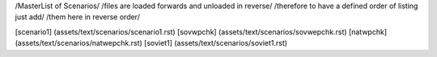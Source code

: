 /MasterList of Scenarios/
/files are loaded forwards and unloaded in reverse/
/therefore to have a defined order of listing just add/
/them here in reverse order/

[scenario1]	(assets/text/scenarios/scenario1.rst)
[sovwpchk]	(assets/text/scenarios/sovwepchk.rst)
[natwpchk]	(assets/text/scenarios/natwepchk.rst)
[soviet1]	(assets/text/scenarios/soviet1.rst)